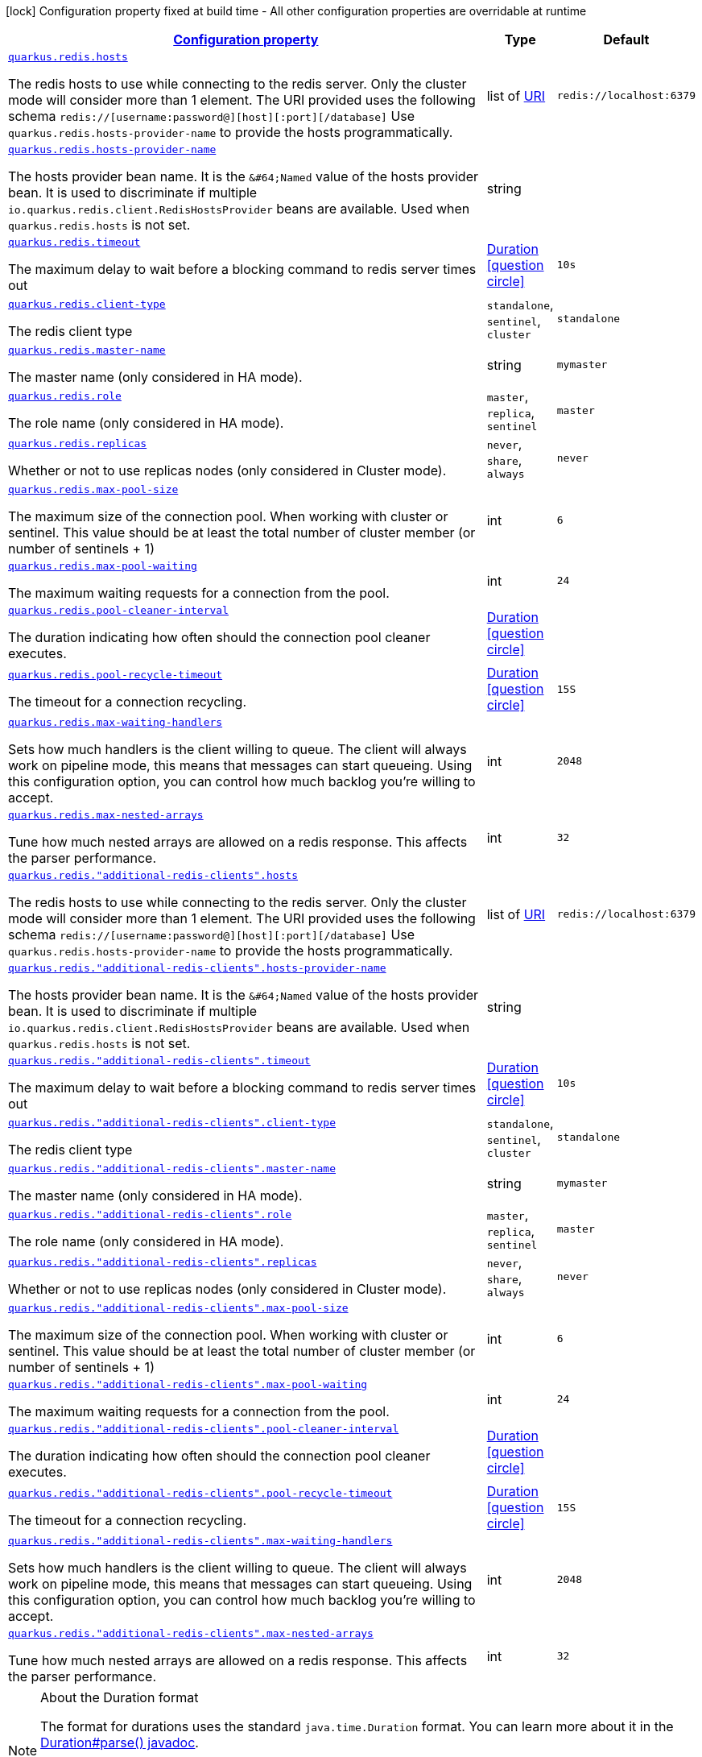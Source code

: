 [.configuration-legend]
icon:lock[title=Fixed at build time] Configuration property fixed at build time - All other configuration properties are overridable at runtime
[.configuration-reference, cols="80,.^10,.^10"]
|===

h|[[quarkus-redis-client-config-group-redis-config-redis-configuration_configuration]]link:#quarkus-redis-client-config-group-redis-config-redis-configuration_configuration[Configuration property]

h|Type
h|Default

a| [[quarkus-redis-client-config-group-redis-config-redis-configuration_quarkus.redis.hosts]]`link:#quarkus-redis-client-config-group-redis-config-redis-configuration_quarkus.redis.hosts[quarkus.redis.hosts]`

[.description]
--
The redis hosts to use while connecting to the redis server. Only the cluster mode will consider more than 1 element. 
 The URI provided uses the following schema `redis://++[++username:password@++][++host++][++:port++][++/database++]++` Use `quarkus.redis.hosts-provider-name` to provide the hosts programmatically.
--|list of link:https://docs.oracle.com/javase/8/docs/api/java/net/URI.html[URI]
 
|`redis://localhost:6379`


a| [[quarkus-redis-client-config-group-redis-config-redis-configuration_quarkus.redis.hosts-provider-name]]`link:#quarkus-redis-client-config-group-redis-config-redis-configuration_quarkus.redis.hosts-provider-name[quarkus.redis.hosts-provider-name]`

[.description]
--
The hosts provider bean name. 
 It is the `&++#++64;Named` value of the hosts provider bean. It is used to discriminate if multiple `io.quarkus.redis.client.RedisHostsProvider` beans are available. 
 Used when `quarkus.redis.hosts` is not set.
--|string 
|


a| [[quarkus-redis-client-config-group-redis-config-redis-configuration_quarkus.redis.timeout]]`link:#quarkus-redis-client-config-group-redis-config-redis-configuration_quarkus.redis.timeout[quarkus.redis.timeout]`

[.description]
--
The maximum delay to wait before a blocking command to redis server times out
--|link:https://docs.oracle.com/javase/8/docs/api/java/time/Duration.html[Duration]
  link:#duration-note-anchor[icon:question-circle[], title=More information about the Duration format]
|`10s`


a| [[quarkus-redis-client-config-group-redis-config-redis-configuration_quarkus.redis.client-type]]`link:#quarkus-redis-client-config-group-redis-config-redis-configuration_quarkus.redis.client-type[quarkus.redis.client-type]`

[.description]
--
The redis client type
--|`standalone`, `sentinel`, `cluster` 
|`standalone`


a| [[quarkus-redis-client-config-group-redis-config-redis-configuration_quarkus.redis.master-name]]`link:#quarkus-redis-client-config-group-redis-config-redis-configuration_quarkus.redis.master-name[quarkus.redis.master-name]`

[.description]
--
The master name (only considered in HA mode).
--|string 
|`mymaster`


a| [[quarkus-redis-client-config-group-redis-config-redis-configuration_quarkus.redis.role]]`link:#quarkus-redis-client-config-group-redis-config-redis-configuration_quarkus.redis.role[quarkus.redis.role]`

[.description]
--
The role name (only considered in HA mode).
--|`master`, `replica`, `sentinel` 
|`master`


a| [[quarkus-redis-client-config-group-redis-config-redis-configuration_quarkus.redis.replicas]]`link:#quarkus-redis-client-config-group-redis-config-redis-configuration_quarkus.redis.replicas[quarkus.redis.replicas]`

[.description]
--
Whether or not to use replicas nodes (only considered in Cluster mode).
--|`never`, `share`, `always` 
|`never`


a| [[quarkus-redis-client-config-group-redis-config-redis-configuration_quarkus.redis.max-pool-size]]`link:#quarkus-redis-client-config-group-redis-config-redis-configuration_quarkus.redis.max-pool-size[quarkus.redis.max-pool-size]`

[.description]
--
The maximum size of the connection pool. When working with cluster or sentinel. 
 This value should be at least the total number of cluster member (or number of sentinels {plus} 1)
--|int 
|`6`


a| [[quarkus-redis-client-config-group-redis-config-redis-configuration_quarkus.redis.max-pool-waiting]]`link:#quarkus-redis-client-config-group-redis-config-redis-configuration_quarkus.redis.max-pool-waiting[quarkus.redis.max-pool-waiting]`

[.description]
--
The maximum waiting requests for a connection from the pool.
--|int 
|`24`


a| [[quarkus-redis-client-config-group-redis-config-redis-configuration_quarkus.redis.pool-cleaner-interval]]`link:#quarkus-redis-client-config-group-redis-config-redis-configuration_quarkus.redis.pool-cleaner-interval[quarkus.redis.pool-cleaner-interval]`

[.description]
--
The duration indicating how often should the connection pool cleaner executes.
--|link:https://docs.oracle.com/javase/8/docs/api/java/time/Duration.html[Duration]
  link:#duration-note-anchor[icon:question-circle[], title=More information about the Duration format]
|


a| [[quarkus-redis-client-config-group-redis-config-redis-configuration_quarkus.redis.pool-recycle-timeout]]`link:#quarkus-redis-client-config-group-redis-config-redis-configuration_quarkus.redis.pool-recycle-timeout[quarkus.redis.pool-recycle-timeout]`

[.description]
--
The timeout for a connection recycling.
--|link:https://docs.oracle.com/javase/8/docs/api/java/time/Duration.html[Duration]
  link:#duration-note-anchor[icon:question-circle[], title=More information about the Duration format]
|`15S`


a| [[quarkus-redis-client-config-group-redis-config-redis-configuration_quarkus.redis.max-waiting-handlers]]`link:#quarkus-redis-client-config-group-redis-config-redis-configuration_quarkus.redis.max-waiting-handlers[quarkus.redis.max-waiting-handlers]`

[.description]
--
Sets how much handlers is the client willing to queue. 
 The client will always work on pipeline mode, this means that messages can start queueing. Using this configuration option, you can control how much backlog you're willing to accept.
--|int 
|`2048`


a| [[quarkus-redis-client-config-group-redis-config-redis-configuration_quarkus.redis.max-nested-arrays]]`link:#quarkus-redis-client-config-group-redis-config-redis-configuration_quarkus.redis.max-nested-arrays[quarkus.redis.max-nested-arrays]`

[.description]
--
Tune how much nested arrays are allowed on a redis response. This affects the parser performance.
--|int 
|`32`


a| [[quarkus-redis-client-config-group-redis-config-redis-configuration_quarkus.redis.-additional-redis-clients-.hosts]]`link:#quarkus-redis-client-config-group-redis-config-redis-configuration_quarkus.redis.-additional-redis-clients-.hosts[quarkus.redis."additional-redis-clients".hosts]`

[.description]
--
The redis hosts to use while connecting to the redis server. Only the cluster mode will consider more than 1 element. 
 The URI provided uses the following schema `redis://++[++username:password@++][++host++][++:port++][++/database++]++` Use `quarkus.redis.hosts-provider-name` to provide the hosts programmatically.
--|list of link:https://docs.oracle.com/javase/8/docs/api/java/net/URI.html[URI]
 
|`redis://localhost:6379`


a| [[quarkus-redis-client-config-group-redis-config-redis-configuration_quarkus.redis.-additional-redis-clients-.hosts-provider-name]]`link:#quarkus-redis-client-config-group-redis-config-redis-configuration_quarkus.redis.-additional-redis-clients-.hosts-provider-name[quarkus.redis."additional-redis-clients".hosts-provider-name]`

[.description]
--
The hosts provider bean name. 
 It is the `&++#++64;Named` value of the hosts provider bean. It is used to discriminate if multiple `io.quarkus.redis.client.RedisHostsProvider` beans are available. 
 Used when `quarkus.redis.hosts` is not set.
--|string 
|


a| [[quarkus-redis-client-config-group-redis-config-redis-configuration_quarkus.redis.-additional-redis-clients-.timeout]]`link:#quarkus-redis-client-config-group-redis-config-redis-configuration_quarkus.redis.-additional-redis-clients-.timeout[quarkus.redis."additional-redis-clients".timeout]`

[.description]
--
The maximum delay to wait before a blocking command to redis server times out
--|link:https://docs.oracle.com/javase/8/docs/api/java/time/Duration.html[Duration]
  link:#duration-note-anchor[icon:question-circle[], title=More information about the Duration format]
|`10s`


a| [[quarkus-redis-client-config-group-redis-config-redis-configuration_quarkus.redis.-additional-redis-clients-.client-type]]`link:#quarkus-redis-client-config-group-redis-config-redis-configuration_quarkus.redis.-additional-redis-clients-.client-type[quarkus.redis."additional-redis-clients".client-type]`

[.description]
--
The redis client type
--|`standalone`, `sentinel`, `cluster` 
|`standalone`


a| [[quarkus-redis-client-config-group-redis-config-redis-configuration_quarkus.redis.-additional-redis-clients-.master-name]]`link:#quarkus-redis-client-config-group-redis-config-redis-configuration_quarkus.redis.-additional-redis-clients-.master-name[quarkus.redis."additional-redis-clients".master-name]`

[.description]
--
The master name (only considered in HA mode).
--|string 
|`mymaster`


a| [[quarkus-redis-client-config-group-redis-config-redis-configuration_quarkus.redis.-additional-redis-clients-.role]]`link:#quarkus-redis-client-config-group-redis-config-redis-configuration_quarkus.redis.-additional-redis-clients-.role[quarkus.redis."additional-redis-clients".role]`

[.description]
--
The role name (only considered in HA mode).
--|`master`, `replica`, `sentinel` 
|`master`


a| [[quarkus-redis-client-config-group-redis-config-redis-configuration_quarkus.redis.-additional-redis-clients-.replicas]]`link:#quarkus-redis-client-config-group-redis-config-redis-configuration_quarkus.redis.-additional-redis-clients-.replicas[quarkus.redis."additional-redis-clients".replicas]`

[.description]
--
Whether or not to use replicas nodes (only considered in Cluster mode).
--|`never`, `share`, `always` 
|`never`


a| [[quarkus-redis-client-config-group-redis-config-redis-configuration_quarkus.redis.-additional-redis-clients-.max-pool-size]]`link:#quarkus-redis-client-config-group-redis-config-redis-configuration_quarkus.redis.-additional-redis-clients-.max-pool-size[quarkus.redis."additional-redis-clients".max-pool-size]`

[.description]
--
The maximum size of the connection pool. When working with cluster or sentinel. 
 This value should be at least the total number of cluster member (or number of sentinels {plus} 1)
--|int 
|`6`


a| [[quarkus-redis-client-config-group-redis-config-redis-configuration_quarkus.redis.-additional-redis-clients-.max-pool-waiting]]`link:#quarkus-redis-client-config-group-redis-config-redis-configuration_quarkus.redis.-additional-redis-clients-.max-pool-waiting[quarkus.redis."additional-redis-clients".max-pool-waiting]`

[.description]
--
The maximum waiting requests for a connection from the pool.
--|int 
|`24`


a| [[quarkus-redis-client-config-group-redis-config-redis-configuration_quarkus.redis.-additional-redis-clients-.pool-cleaner-interval]]`link:#quarkus-redis-client-config-group-redis-config-redis-configuration_quarkus.redis.-additional-redis-clients-.pool-cleaner-interval[quarkus.redis."additional-redis-clients".pool-cleaner-interval]`

[.description]
--
The duration indicating how often should the connection pool cleaner executes.
--|link:https://docs.oracle.com/javase/8/docs/api/java/time/Duration.html[Duration]
  link:#duration-note-anchor[icon:question-circle[], title=More information about the Duration format]
|


a| [[quarkus-redis-client-config-group-redis-config-redis-configuration_quarkus.redis.-additional-redis-clients-.pool-recycle-timeout]]`link:#quarkus-redis-client-config-group-redis-config-redis-configuration_quarkus.redis.-additional-redis-clients-.pool-recycle-timeout[quarkus.redis."additional-redis-clients".pool-recycle-timeout]`

[.description]
--
The timeout for a connection recycling.
--|link:https://docs.oracle.com/javase/8/docs/api/java/time/Duration.html[Duration]
  link:#duration-note-anchor[icon:question-circle[], title=More information about the Duration format]
|`15S`


a| [[quarkus-redis-client-config-group-redis-config-redis-configuration_quarkus.redis.-additional-redis-clients-.max-waiting-handlers]]`link:#quarkus-redis-client-config-group-redis-config-redis-configuration_quarkus.redis.-additional-redis-clients-.max-waiting-handlers[quarkus.redis."additional-redis-clients".max-waiting-handlers]`

[.description]
--
Sets how much handlers is the client willing to queue. 
 The client will always work on pipeline mode, this means that messages can start queueing. Using this configuration option, you can control how much backlog you're willing to accept.
--|int 
|`2048`


a| [[quarkus-redis-client-config-group-redis-config-redis-configuration_quarkus.redis.-additional-redis-clients-.max-nested-arrays]]`link:#quarkus-redis-client-config-group-redis-config-redis-configuration_quarkus.redis.-additional-redis-clients-.max-nested-arrays[quarkus.redis."additional-redis-clients".max-nested-arrays]`

[.description]
--
Tune how much nested arrays are allowed on a redis response. This affects the parser performance.
--|int 
|`32`

|===
ifndef::no-duration-note[]
[NOTE]
[[duration-note-anchor]]
.About the Duration format
====
The format for durations uses the standard `java.time.Duration` format.
You can learn more about it in the link:https://docs.oracle.com/javase/8/docs/api/java/time/Duration.html#parse-java.lang.CharSequence-[Duration#parse() javadoc].

You can also provide duration values starting with a number.
In this case, if the value consists only of a number, the converter treats the value as seconds.
Otherwise, `PT` is implicitly prepended to the value to obtain a standard `java.time.Duration` format.
====
endif::no-duration-note[]
